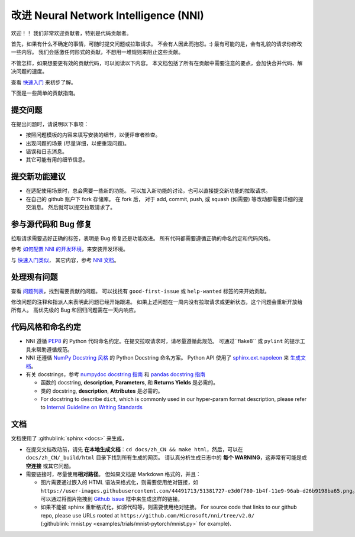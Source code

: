 改进 Neural Network Intelligence (NNI)
=================================================

欢迎！！ 我们非常欢迎贡献者，特别是代码贡献者。

首先，如果有什么不确定的事情，可随时提交问题或拉取请求。 不会有人因此而抱怨。:) 最有可能的是，会有礼貌的请求你修改一些内容。 我们会感激任何形式的贡献，不想用一堆规则来阻止这些贡献。

不管怎样，如果想要更有效的贡献代码，可以阅读以下内容。 本文档包括了所有在贡献中需要注意的要点，会加快合并代码、解决问题的速度。

查看 `快速入门 <QuickStart.rst>`__ 来初步了解。

下面是一些简单的贡献指南。

提交问题
--------------

在提出问题时，请说明以下事项：


* 按照问题模板的内容来填写安装的细节，以便评审者检查。
* 出现问题的场景 (尽量详细，以便重现问题)。
* 错误和日志消息。
* 其它可能有用的细节信息。

提交新功能建议
---------------------------------


* 
  在适配使用场景时，总会需要一些新的功能。 可以加入新功能的讨论，也可以直接提交新功能的拉取请求。

* 
  在自己的 github 账户下 fork 存储库。 在 fork 后， 对于 add, commit, push, 或 squash (如需要) 等改动都需要详细的提交消息。 然后就可以提交拉取请求了。

参与源代码和 Bug 修复
-----------------------------------------

拉取请求需要选好正确的标签，表明是 Bug 修复还是功能改进。 所有代码都需要遵循正确的命名约定和代码风格。

参考 `如何配置 NNI 的开发环境 <./SetupNniDeveloperEnvironment.rst>`__，来安装开发环境。

与 `快速入门类似 <QuickStart.rst>`__， 其它内容，参考 `NNI 文档 <http://nni.readthedocs.io>`__。

处理现有问题
---------------------

查看 `问题列表 <https://github.com/Microsoft/nni/issues>`__，找到需要贡献的问题。 可以找找有 ``good-first-issue`` 或 ``help-wanted`` 标签的来开始贡献。

修改问题的注释和指派人来表明此问题已经开始跟进。 如果上述问题在一周内没有拉取请求或更新状态，这个问题会重新开放给所有人。 高优先级的 Bug 和回归问题需在一天内响应。

代码风格和命名约定
--------------------------------

* NNI 遵循 `PEP8 <https://www.python.org/dev/peps/pep-0008/>`__ 的 Python 代码命名约定。在提交拉取请求时，请尽量遵循此规范。 可通过``flake8`` 或 ``pylint`` 的提示工具来帮助遵循规范。
* NNI 还遵循 `NumPy Docstring 风格 <https://www.sphinx-doc.org/en/master/usage/extensions/example_numpy.html#example-numpy>`__ 的 Python Docstring 命名方案。 Python API 使用了 `sphinx.ext.napoleon <https://www.sphinx-doc.org/en/master/usage/extensions/napoleon.html>`__ 来 `生成文档 <Contributing.rst#documentation>`__。
* 有关 docstrings，参考 `numpydoc docstring 指南 <https://numpydoc.readthedocs.io/en/latest/format.html>`__ 和 `pandas docstring 指南 <https://python-sprints.github.io/pandas/guide/pandas_docstring.html>`__

  * 函数的 docstring, **description**, **Parameters**, 和 **Returns Yields** 是必需的。
  * 类的 docstring, **description**, **Attributes** 是必需的。
  * For docstring to describe ``dict``, which is commonly used in our hyper-param format description, please refer to `Internal Guideline on Writing Standards <https://ribokit.github.io/docs/text/>`__

文档
-------------

文档使用了 :githublink:`sphinx <docs>` 来生成，

* 在提交文档改动前，请先 **在本地生成文档**：``cd docs/zh_CN && make html``，然后，可以在 ``docs/zh_CN/_build/html`` 目录下找到所有生成的网页。 请认真分析生成日志中的 **每个 WARNING**，这非常有可能是或 **空连接** 或其它问题。

* 
  需要链接时，尽量使用\ **相对路径**。 但如果文档是 Markdown 格式的，并且：


  * 图片需要通过嵌入的 HTML 语法来格式化，则需要使用绝对链接，如 ``https://user-images.githubusercontent.com/44491713/51381727-e3d0f780-1b4f-11e9-96ab-d26b9198ba65.png``。可以通过将图片拖拽到 `Github Issue <https://github.com/Microsoft/nni/issues/new>`__ 框中来生成这样的链接。
  * 如果不能被 sphinx 重新格式化，如源代码等，则需要使用绝对链接。 For source code that links to our github repo, please use URLs rooted at ``https://github.com/Microsoft/nni/tree/v2.0/`` (:githublink:`mnist.py <examples/trials/mnist-pytorch/mnist.py>` for example).
